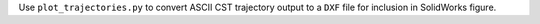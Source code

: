 Use ``plot_trajectories.py`` to convert ASCII CST trajectory output to
a ``DXF`` file for inclusion in SolidWorks figure.
